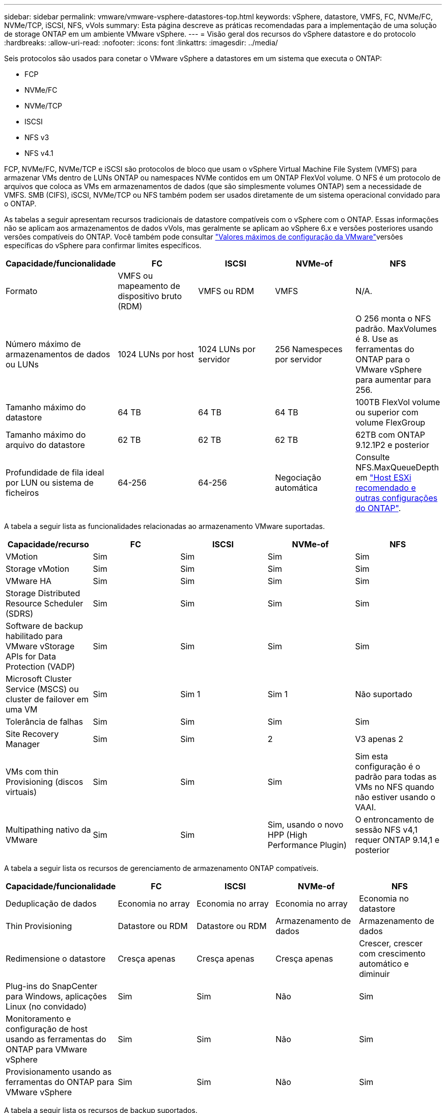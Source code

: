 ---
sidebar: sidebar 
permalink: vmware/vmware-vsphere-datastores-top.html 
keywords: vSphere, datastore, VMFS, FC, NVMe/FC, NVMe/TCP, iSCSI, NFS, vVols 
summary: Esta página descreve as práticas recomendadas para a implementação de uma solução de storage ONTAP em um ambiente VMware vSphere. 
---
= Visão geral dos recursos do vSphere datastore e do protocolo
:hardbreaks:
:allow-uri-read: 
:nofooter: 
:icons: font
:linkattrs: 
:imagesdir: ../media/


[role="lead"]
Seis protocolos são usados para conetar o VMware vSphere a datastores em um sistema que executa o ONTAP:

* FCP
* NVMe/FC
* NVMe/TCP
* ISCSI
* NFS v3
* NFS v4.1


FCP, NVMe/FC, NVMe/TCP e iSCSI são protocolos de bloco que usam o vSphere Virtual Machine File System (VMFS) para armazenar VMs dentro de LUNs ONTAP ou namespaces NVMe contidos em um ONTAP FlexVol volume. O NFS é um protocolo de arquivos que coloca as VMs em armazenamentos de dados (que são simplesmente volumes ONTAP) sem a necessidade de VMFS. SMB (CIFS), iSCSI, NVMe/TCP ou NFS também podem ser usados diretamente de um sistema operacional convidado para o ONTAP.

As tabelas a seguir apresentam recursos tradicionais de datastore compatíveis com o vSphere com o ONTAP. Essas informações não se aplicam aos armazenamentos de dados vVols, mas geralmente se aplicam ao vSphere 6.x e versões posteriores usando versões compatíveis do ONTAP. Você também pode consultar link:https://www.vmware.com/support/pubs/["Valores máximos de configuração da VMware"^]versões específicas do vSphere para confirmar limites específicos.

|===
| Capacidade/funcionalidade | FC | ISCSI | NVMe-of | NFS 


| Formato | VMFS ou mapeamento de dispositivo bruto (RDM) | VMFS ou RDM | VMFS | N/A. 


| Número máximo de armazenamentos de dados ou LUNs | 1024 LUNs por host | 1024 LUNs por servidor | 256 Namespeces por servidor | O 256 monta o NFS padrão. MaxVolumes é 8. Use as ferramentas do ONTAP para o VMware vSphere para aumentar para 256. 


| Tamanho máximo do datastore | 64 TB | 64 TB | 64 TB | 100TB FlexVol volume ou superior com volume FlexGroup 


| Tamanho máximo do arquivo do datastore | 62 TB | 62 TB | 62 TB | 62TB com ONTAP 9.12.1P2 e posterior 


| Profundidade de fila ideal por LUN ou sistema de ficheiros | 64-256 | 64-256 | Negociação automática | Consulte NFS.MaxQueueDepth em link:vmware-vsphere-settings.html["Host ESXi recomendado e outras configurações do ONTAP"^]. 
|===
A tabela a seguir lista as funcionalidades relacionadas ao armazenamento VMware suportadas.

|===
| Capacidade/recurso | FC | ISCSI | NVMe-of | NFS 


| VMotion | Sim | Sim | Sim | Sim 


| Storage vMotion | Sim | Sim | Sim | Sim 


| VMware HA | Sim | Sim | Sim | Sim 


| Storage Distributed Resource Scheduler (SDRS) | Sim | Sim | Sim | Sim 


| Software de backup habilitado para VMware vStorage APIs for Data Protection (VADP) | Sim | Sim | Sim | Sim 


| Microsoft Cluster Service (MSCS) ou cluster de failover em uma VM | Sim | Sim 1 | Sim 1 | Não suportado 


| Tolerância de falhas | Sim | Sim | Sim | Sim 


| Site Recovery Manager | Sim | Sim | 2 | V3 apenas 2 


| VMs com thin Provisioning (discos virtuais) | Sim | Sim | Sim | Sim esta configuração é o padrão para todas as VMs no NFS quando não estiver usando o VAAI. 


| Multipathing nativo da VMware | Sim | Sim | Sim, usando o novo HPP (High Performance Plugin) | O entroncamento de sessão NFS v4,1 requer ONTAP 9.14,1 e posterior 
|===
A tabela a seguir lista os recursos de gerenciamento de armazenamento ONTAP compatíveis.

|===
| Capacidade/funcionalidade | FC | ISCSI | NVMe-of | NFS 


| Deduplicação de dados | Economia no array | Economia no array | Economia no array | Economia no datastore 


| Thin Provisioning | Datastore ou RDM | Datastore ou RDM | Armazenamento de dados | Armazenamento de dados 


| Redimensione o datastore | Cresça apenas | Cresça apenas | Cresça apenas | Crescer, crescer com crescimento automático e diminuir 


| Plug-ins do SnapCenter para Windows, aplicações Linux (no convidado) | Sim | Sim | Não | Sim 


| Monitoramento e configuração de host usando as ferramentas do ONTAP para VMware vSphere | Sim | Sim | Não | Sim 


| Provisionamento usando as ferramentas do ONTAP para VMware vSphere | Sim | Sim | Não | Sim 
|===
A tabela a seguir lista os recursos de backup suportados.

|===
| Capacidade/funcionalidade | FC | ISCSI | NVMe-of | NFS 


| Snapshots ONTAP | Sim | Sim | Sim | Sim 


| SRM suportado por backups replicados | Sim | Sim | 2 | V3 apenas 2 


| Volume SnapMirror | Sim | Sim | Sim | Sim 


| Acesso à imagem VMDK | Software de backup habilitado para VADP | Software de backup habilitado para VADP | Software de backup habilitado para VADP | Software de backup habilitado para VADP, vSphere Client e vSphere Web Client datastore browser 


| Acesso ao nível do arquivo VMDK | Software de backup habilitado para VADP, somente Windows | Software de backup habilitado para VADP, somente Windows | Software de backup habilitado para VADP, somente Windows | Software de backup habilitado para VADP e aplicativos de terceiros 


| Granularidade NDMP | Armazenamento de dados | Armazenamento de dados | Armazenamento de dados | Datastore ou VM 
|===
*1 *a NetApp recomenda* o uso de iSCSI in-Guest para clusters da Microsoft em vez de VMDKs habilitados para vários gravadores em um armazenamento de dados VMFS. Essa abordagem é totalmente suportada pela Microsoft e VMware, oferece grande flexibilidade com o ONTAP (sistemas SnapMirror para ONTAP no local ou na nuvem), é fácil de configurar e automatizar e pode ser protegido com o SnapCenter. O vSphere 7 adiciona uma nova opção de VMDK em cluster. Isso é diferente dos VMDKs habilitados para vários gravadores, o que requer um armazenamento de dados apresentado por meio do protocolo FC que tem o suporte do VMDK em cluster habilitado. Aplicam-se outras restrições. Consulte a documentação da VMware https://docs.vmware.com/en/VMware-vSphere/7.0/vsphere-esxi-vcenter-server-70-setup-wsfc.pdf["Configuração para Cluster de failover do Windows Server"^] para obter diretrizes de configuração.

2 os armazenamentos de dados usando NVMe-of e NFS v4,1 exigem replicação do vSphere. A replicação baseada em array não é suportada pelo SRM.



== Selecionar um protocolo de armazenamento

Os sistemas que executam o ONTAP dão suporte a todos os principais protocolos de storage. Assim, os clientes podem escolher o que é melhor para o ambiente, dependendo das habilidades da equipe e da infraestrutura de rede existentes e planejadas. Os testes de NetApp geralmente mostraram pouca diferença entre os protocolos executados em velocidades de linha semelhantes, por isso é melhor se concentrar na infraestrutura de rede e nos recursos da equipe sobre o desempenho bruto do protocolo.

Os seguintes fatores podem ser úteis para considerar uma escolha de protocolo:

* * Ambiente atual do cliente.* Embora as equipes DE TI geralmente sejam qualificadas para gerenciar a infraestrutura Ethernet IP, nem todas elas são qualificadas para gerenciar uma malha FC SAN. No entanto, usar uma rede IP de uso geral que não foi projetada para o tráfego de armazenamento pode não funcionar bem. Considere a infraestrutura de rede que você tem em vigor, quaisquer melhorias planejadas e as habilidades e disponibilidade da equipe para gerenciá-los.
* * Facilidade de configuração.* Além da configuração inicial da malha FC (switches e cabeamento adicionais, zoneamento e verificação de interoperabilidade de HBA e firmware), os protocolos de bloco também exigem criação e mapeamento de LUNs e descoberta e formatação pelo SO convidado. Depois que os volumes NFS são criados e exportados, eles são montados pelo host ESXi e prontos para uso. O NFS não tem nenhuma qualificação especial de hardware ou firmware para gerenciar.
* * Facilidade de gestão. * Com os protocolos SAN, se mais espaço for necessário, várias etapas são necessárias, incluindo o crescimento de um LUN, a digitalização novamente para descobrir o novo tamanho e, em seguida, o crescimento do sistema de arquivos). Embora seja possível aumentar um LUN, reduzir o tamanho de um LUN não é, e recuperar espaço não utilizado pode exigir esforço adicional. O NFS permite um dimensionamento fácil para cima ou para baixo, e esse redimensionamento pode ser automatizado pelo sistema de armazenamento. A SAN oferece recuperação de espaço através de comandos DE TRIM/UNMAP do sistema operacional convidado, permitindo que o espaço dos arquivos excluídos seja retornado ao array. Esse tipo de recuperação de espaço é mais difícil com armazenamentos de dados NFS.
* *Transparência do espaço de armazenamento.* A utilização do storage geralmente é mais fácil de ver em ambientes NFS porque o thin Provisioning devolve economia imediatamente. Da mesma forma, a economia de deduplicação e clonagem ficam imediatamente disponíveis para outras VMs no mesmo armazenamento de dados ou para outros volumes do sistema de storage. Normalmente, a densidade da VM também é maior em um armazenamento de dados NFS, o que pode melhorar a economia de deduplicação e reduzir os custos de gerenciamento com menos armazenamentos de dados para gerenciar.




== Layout do datastore

Os sistemas de storage ONTAP oferecem grande flexibilidade na criação de datastores para VMs e discos virtuais. Embora muitas práticas recomendadas do ONTAP sejam aplicadas ao usar o VSC para provisionar armazenamentos de dados para o vSphere (listadas na link:vmware-vsphere-settings.html["Host ESXi recomendado e outras configurações do ONTAP"]seção ), aqui estão algumas diretrizes adicionais a serem consideradas:

* A implantação do vSphere com armazenamentos de dados NFS do ONTAP resulta em uma implementação de alta performance e fácil de gerenciar que fornece taxas de VM para armazenamento de dados que não podem ser obtidas com protocolos de storage baseados em bloco. Essa arquitetura pode resultar em um aumento de dez vezes na densidade do datastore com uma redução correlacionada no número de datastores. Embora um datastore maior possa beneficiar a eficiência de storage e fornecer benefícios operacionais, considere o uso de pelo menos quatro datastores (volumes FlexVol) para armazenar suas VMs em uma única controladora ONTAP para obter o máximo de performance com os recursos de hardware. Essa abordagem também permite que você estabeleça datastores com diferentes políticas de recuperação. Alguns podem ser copiados ou replicados com mais frequência do que outros com base nas necessidades empresariais. Vários armazenamentos de dados não são necessários com o FlexGroup volumes para obter performance, pois são dimensionados de acordo com o design.
* *A NetApp recomenda* o uso de volumes FlexVol para a maioria dos armazenamentos de dados NFS. A partir do ONTAP 9.8, os volumes FlexGroup também são compatíveis para uso como datastores, e geralmente são recomendados para certos casos de uso. Outros contentores de armazenamento do ONTAP, como qtrees, geralmente não são recomendados, porque eles não são atualmente suportados pelas ferramentas do ONTAP para VMware vSphere ou pelo plug-in do NetApp SnapCenter para VMware vSphere. Dito isso, a implantação de datastores como vários qtrees em um único volume pode ser útil para ambientes altamente automatizados que podem se beneficiar de cotas em nível de datastore ou clones de arquivos VM.
* Um bom tamanho para um datastore FlexVol volume é de cerca de 4TB a 8TB. Esse tamanho é um bom ponto de equilíbrio para performance, facilidade de gerenciamento e proteção de dados. Comece pequeno (digamos, 4TB) e cresça o datastore conforme necessário (até o máximo de 100TB). Armazenamentos de dados menores são mais rápidos para se recuperar do backup ou após um desastre e podem ser movidos rapidamente pelo cluster. Considere o uso do dimensionamento automático do ONTAP para aumentar e diminuir automaticamente o volume conforme o espaço usado muda. As ferramentas do ONTAP para o Assistente de provisionamento de datastore do VMware vSphere usam o dimensionamento automático por padrão para novos datastores. A personalização adicional dos limites de crescimento e redução e o tamanho máximo e mínimo podem ser feitos com o System Manager ou com a linha de comando.
* Como alternativa, armazenamentos de dados VMFS podem ser configurados com LUNs acessados pelo FC e iSCSI. O VMFS permite que os LUNs sejam acessados simultaneamente por cada servidor ESX em um cluster. Os armazenamentos de dados VMFS podem ter até 64TB TB de tamanho e consistem em até 32 2TB LUNs (VMFS 3) ou um único LUN 64TB (VMFS 5). O tamanho máximo de LUN do ONTAP é de 128TB GB em sistemas AFF, ASA e FAS. O NetApp geralmente recomenda o uso de um único LUN grande para cada datastore. Assim como o NFS, considere o uso de vários armazenamentos de dados (volumes) para maximizar a performance em uma única controladora ONTAP.
* Os sistemas operacionais Guest (SO) mais antigos precisavam de alinhamento com o sistema de storage para obter o melhor desempenho e eficiência de storage. No entanto, os sistemas operacionais modernos suportados por fornecedores de distribuidores Microsoft e Linux, como a Red Hat, não precisam mais de ajustes para alinhar a partição do sistema de arquivos com os blocos do sistema de armazenamento subjacente em um ambiente virtual. Se você estiver usando um sistema operacional antigo que pode exigir alinhamento, procure na base de conhecimento de suporte da NetApp artigos usando "alinhamento de VM" ou solicite uma cópia do TR-3747 de um Contato de vendas ou parceiro da NetApp.
* Evite o uso de utilitários de desfragmentação no sistema operacional convidado, pois isso não oferece nenhum benefício de desempenho e afeta a eficiência de armazenamento e o uso de espaço instantâneo. Considere também desativar a indexação de pesquisa no SO convidado para desktops virtuais.
* A ONTAP liderou o setor com recursos de eficiência de storage inovadores, permitindo que você aproveite ao máximo seu espaço em disco utilizável. Os sistemas AFF levam essa eficiência ainda mais longe com a deduplicação e a compactação in-line padrão. Os dados são deduplicados em todos os volumes de um agregado. Portanto, você não precisa mais agrupar sistemas operacionais semelhantes e aplicativos semelhantes em um único datastore para maximizar a economia.
* Em alguns casos, talvez você nem precise de um datastore. Para obter o melhor desempenho e capacidade de gerenciamento, evite usar um datastore para aplicativos de e/S de alta qualidade, como bancos de dados e alguns aplicativos. Em vez disso, considere sistemas de arquivos de propriedade de convidados, como sistemas de arquivos NFS ou iSCSI gerenciados pelo convidado ou com RDMs. Para obter orientações específicas sobre aplicações, consulte relatórios técnicos da NetApp para a sua aplicação. Por exemplo, link:../oracle/oracle-overview.html["Bancos de dados Oracle no ONTAP"] tem uma seção sobre virtualização com detalhes úteis.
* Os discos de primeira classe (ou discos virtuais aprimorados) permitem discos gerenciados pelo vCenter, independentemente de uma VM com o vSphere 6,5 e posterior. Embora gerenciados principalmente pela API, eles podem ser úteis com o vVols, especialmente quando gerenciados por ferramentas OpenStack ou Kubernetes. Eles são suportados pelo ONTAP, bem como pelas ferramentas do ONTAP para VMware vSphere.




== Migração de datastore e VM

Ao migrar VMs de um datastore existente em outro sistema de storage para o ONTAP, veja algumas práticas a serem lembradas:

* Use o Storage vMotion para mover o volume de suas máquinas virtuais para o ONTAP. Essa abordagem não só não causa interrupções às VMs em execução, como também permite que recursos de eficiência de storage da ONTAP, como deduplicação e compactação, processem os dados à medida que migram. Considere usar os recursos do vCenter para selecionar várias VMs da lista de inventário e, em seguida, agendar a migração (use a tecla Ctrl enquanto clica em ações) em um momento apropriado.
* Embora você possa Planejar cuidadosamente uma migração para armazenamentos de dados de destino apropriados, muitas vezes é mais simples migrar em massa e depois organizar mais tarde, conforme necessário. Talvez você queira usar essa abordagem para orientar sua migração para diferentes armazenamentos de dados se tiver necessidades específicas de proteção de dados, como diferentes programações do Snapshot.
* A maioria das VMs e seu storage podem ser migrados durante a execução (quente), mas a migração de storage conectado (não no datastore), como ISOs, LUNs ou volumes NFS de outro sistema de storage, pode exigir migração sem interrupção.
* As máquinas virtuais que precisam de uma migração mais cuidadosa incluem bancos de dados e aplicativos que usam armazenamento anexado. Em geral, considere o uso das ferramentas do aplicativo para gerenciar a migração. Para Oracle, considere usar ferramentas Oracle como RMAN ou ASM para migrar os arquivos do banco de dados. Consulte https://docs.netapp.com/us-en/ontap-apps-dbs/oracle/oracle-migration-overview.html["Migração de bancos de dados Oracle para sistemas de storage ONTAP"^] para obter mais informações. Da mesma forma, para o SQL Server, considere usar ferramentas do SQL Server Management Studio ou do NetApp, como o SnapManager para SQL Server ou SnapCenter.




== Ferramentas do ONTAP para VMware vSphere

A prática recomendada mais importante ao usar o vSphere com sistemas executando o ONTAP é instalar e usar as ferramentas do ONTAP para o plug-in do VMware vSphere (anteriormente conhecido como console de armazenamento virtual). Esse plug-in do vCenter simplifica o gerenciamento de storage, aumenta a disponibilidade e reduz os custos de storage e a sobrecarga operacional, seja usando SAN ou nas. Ele usa as práticas recomendadas para provisionar armazenamentos de dados e otimiza as configurações do host ESXi para timeouts multipath e HBA (descritos no Apêndice B). Como é um plug-in do vCenter, ele está disponível para todos os clientes da Web vSphere que se conetam ao servidor vCenter.

O plug-in também ajuda a usar outras ferramentas do ONTAP em ambientes vSphere. Ele permite instalar o plug-in NFS para VMware VAAI, que permite descarga de cópia para o ONTAP para operações de clonagem de VM, reserva de espaço para arquivos de disco virtual espessos e descarga de snapshot ONTAP.

O plug-in também é a interface de gerenciamento para muitas funções do provedor VASA para ONTAP, oferecendo suporte ao gerenciamento baseado em políticas de storage com vVols. Depois que as ferramentas do ONTAP para VMware vSphere forem registradas, use-as para criar perfis de capacidade de storage, mapeá-las para o storage e garantir a conformidade do datastore com os perfis ao longo do tempo. O provedor VASA também fornece uma interface para criar e gerenciar datastores da VVol.

Em geral, *a NetApp recomenda* o uso das ferramentas do ONTAP para a interface do VMware vSphere no vCenter para provisionar armazenamentos de dados tradicionais e vVols para garantir que as práticas recomendadas sejam seguidas.



== Rede geral

A configuração das configurações de rede ao usar o vSphere com sistemas executando o ONTAP é simples e semelhante a outras configurações de rede. Aqui estão algumas coisas a considerar:

* Separe o tráfego de rede de armazenamento de outras redes. Uma rede separada pode ser obtida usando uma VLAN dedicada ou switches separados para armazenamento. Se a rede de armazenamento partilhar caminhos físicos, como uplinks, poderá necessitar de portas de QoS ou uplink adicionais para garantir uma largura de banda suficiente. Não conete os hosts diretamente ao storage; use os switches para ter caminhos redundantes e permitir que o VMware HA funcione sem intervenção. link:vmware-vsphere-network.html["Ligação direta em rede"]Consulte para obter informações adicionais.
* Os frames grandes podem ser usados se desejado e suportados pela sua rede, especialmente ao usar iSCSI. Se forem usados, certifique-se de que estejam configurados de forma idêntica em todos os dispositivos de rede, VLANs e assim por diante no caminho entre o armazenamento e o host ESXi. Caso contrário, você pode ver problemas de desempenho ou conexão. A MTU também deve ser definida de forma idêntica no switch virtual ESXi, na porta VMkernel e também nas portas físicas ou grupos de interface de cada nó ONTAP.
* O NetApp recomenda apenas desativar o controle de fluxo de rede nas portas de rede do cluster dentro de um cluster ONTAP. O NetApp não faz outras recomendações sobre as práticas recomendadas para as portas de rede restantes usadas para tráfego de dados. Você deve ativar ou desativar conforme necessário.  https://www.netapp.com/pdf.html?item=/media/16885-tr-4182pdf.pdf["TR-4182"^]Consulte para obter mais informações sobre o controlo de fluxo.
* Quando os storages ESXi e ONTAP estão conetados a redes de armazenamento Ethernet, *a NetApp recomenda* configurar as portas Ethernet às quais esses sistemas se conetam como portas de borda de protocolo de árvore de expansão rápida (RSTP) ou usando o recurso Cisco PortFast. *A NetApp recomenda* ativar o recurso de tronco de porta de árvore de expansão rápida em ambientes que usam o recurso Cisco PortFast e que têm entroncamento de VLAN 802,1Q habilitado para o servidor ESXi ou os storages ONTAP.
* *A NetApp recomenda* as seguintes práticas recomendadas para agregação de links:
+
** Use switches que suportam agregação de links de portas em dois chassis de switch separados usando uma abordagem de grupo de agregação de links de vários gabinetes, como o Virtual PortChannel (VPC) da Cisco.
** Desative o LACP para portas de switch conetadas ao ESXi a menos que você esteja usando dvSwitches 5,1 ou posterior com o LACP configurado.
** Use o LACP para criar agregados de link para sistemas de storage ONTAP com grupos de interface multimodo dinâmico com hash de porta ou IP.  https://docs.netapp.com/us-en/ontap/networking/combine_physical_ports_to_create_interface_groups.html#dynamic-multimode-interface-group["Gerenciamento de rede"^]Consulte para obter mais orientações.
** Use uma política de agrupamento de hash IP no ESXi ao usar agregação de link estático (por exemplo, EtherChannel) e vSwitches padrão ou agregação de link baseada em LACP com switches distribuídos vSphere. Se a agregação de links não for usada, use "Rota baseada no ID de porta virtual de origem".




A tabela a seguir fornece um resumo dos itens de configuração de rede e indica onde as configurações são aplicadas.

|===
| Item | ESXi | Interrutor | Nó | SVM 


| Endereço IP | VMkernel | 4 | 4 | Sim 


| Agregação de links | Switch virtual | Sim | Sim | 3 


| VLAN | Grupos de portas VMkernel e VM | Sim | Sim | 3 


| Controle de fluxo | NIC | Sim | Sim | 3 


| Spanning tree | Não | Sim | Não | Não 


| MTU (para quadros jumbo) | Switch virtual e porta VMkernel (9000) | Sim (definido para máx.) | Sim (9000) | 3 


| Grupos de failover | Não | Não | Sim (criar) | Sim (selecione) 
|===
3 os LIFs SVM se conetam a portas, grupos de interfaces ou interfaces VLAN que têm VLAN, MTU e outras configurações. No entanto, as configurações não são gerenciadas no nível da SVM.

4 esses dispositivos têm endereços IP próprios para gerenciamento, mas esses endereços não são usados no contexto da rede de armazenamento ESXi.
